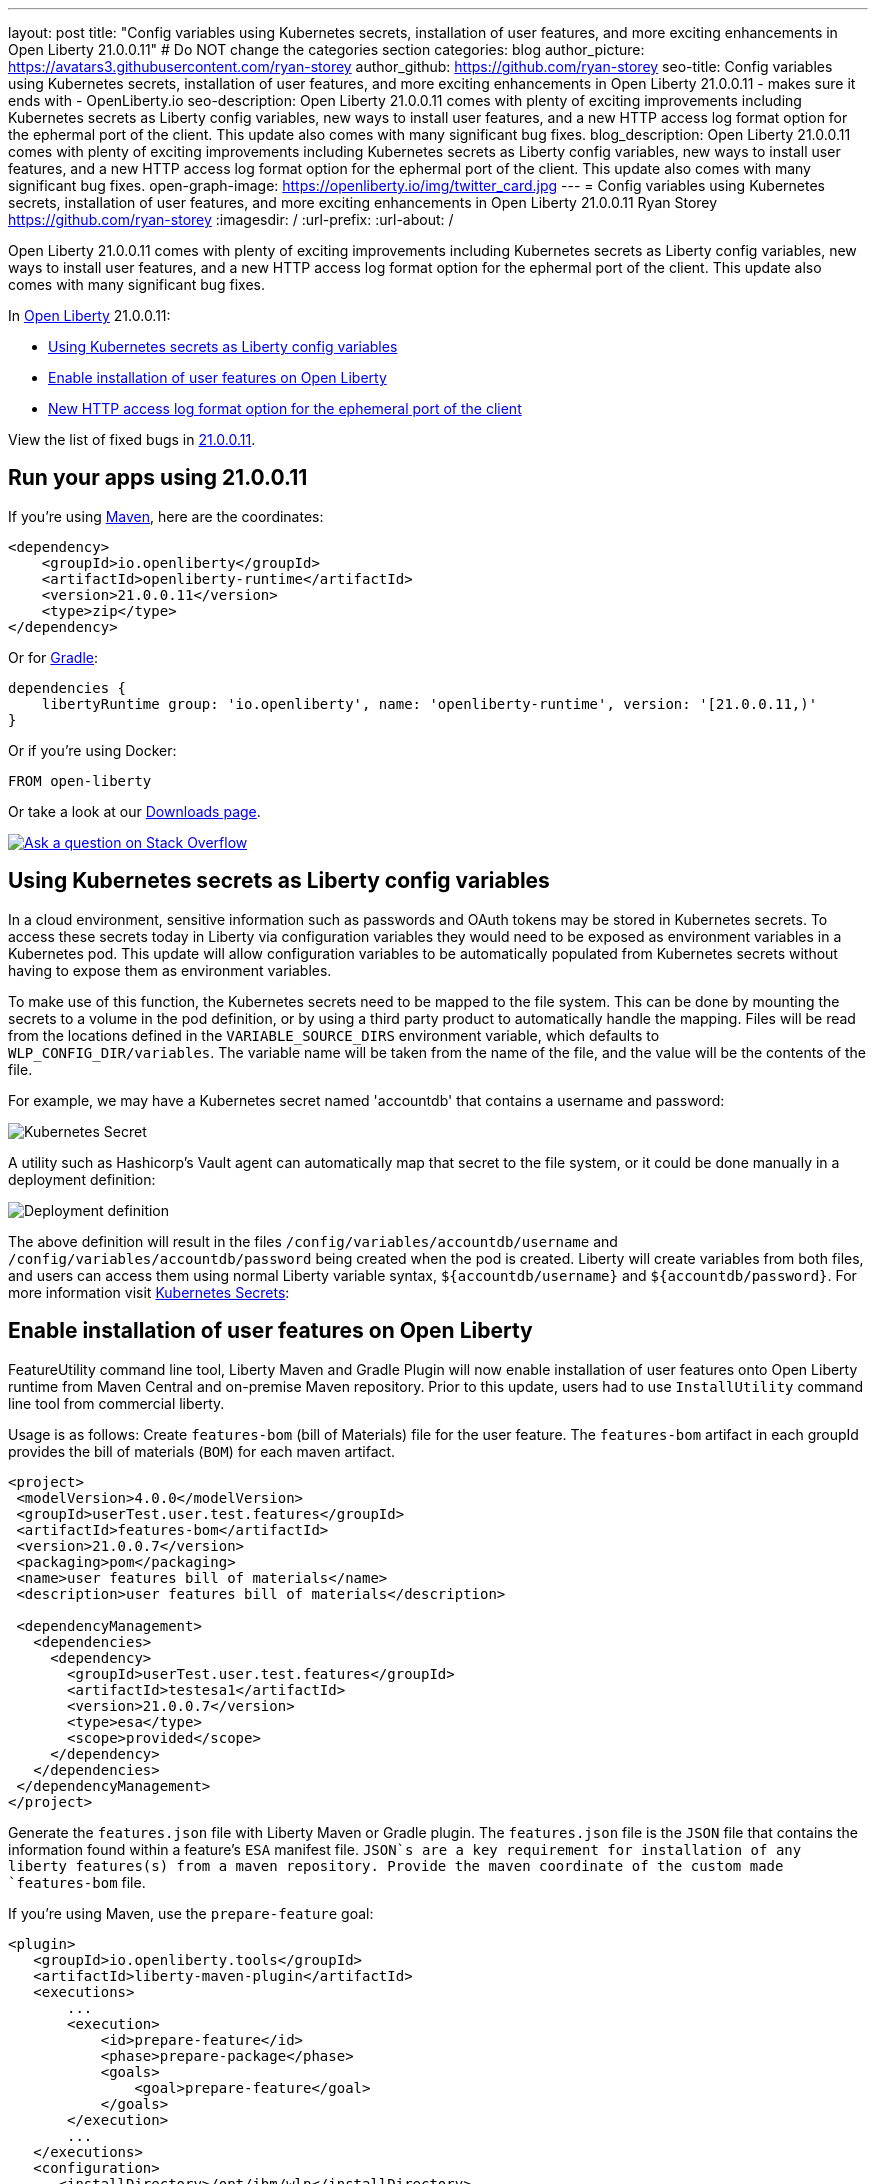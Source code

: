 ---
layout: post
title: "Config variables using Kubernetes secrets, installation of user features, and more exciting enhancements in Open Liberty 21.0.0.11"
# Do NOT change the categories section
categories: blog
author_picture: https://avatars3.githubusercontent.com/ryan-storey
author_github: https://github.com/ryan-storey
seo-title: Config variables using Kubernetes secrets, installation of user features, and more exciting enhancements in Open Liberty 21.0.0.11 - makes sure it ends with - OpenLiberty.io
seo-description: Open Liberty 21.0.0.11 comes with plenty of exciting improvements including Kubernetes secrets as Liberty config variables, new ways to install user features, and a new HTTP access log format option for the ephermal port of the client. This update also comes with many significant bug fixes.
blog_description: Open Liberty 21.0.0.11 comes with plenty of exciting improvements including Kubernetes secrets as Liberty config variables, new ways to install user features, and a new HTTP access log format option for the ephermal port of the client. This update also comes with many significant bug fixes.
open-graph-image: https://openliberty.io/img/twitter_card.jpg
---
= Config variables using Kubernetes secrets, installation of user features, and more exciting enhancements in Open Liberty 21.0.0.11
Ryan Storey <https://github.com/ryan-storey>
:imagesdir: /
:url-prefix:
:url-about: /
//Blank line here is necessary before starting the body of the post.

Open Liberty 21.0.0.11 comes with plenty of exciting improvements including Kubernetes secrets as Liberty config variables, new ways to install user features, and a new HTTP access log format option for the ephermal port of the client. This update also comes with many significant bug fixes.

In link:{url-about}[Open Liberty] 21.0.0.11:

* <<kubernetes_secrets, Using Kubernetes secrets as Liberty config variables>>
* <<user_features, Enable installation of user features on Open Liberty>>
* <<log_format, New HTTP access log format option for the ephemeral port of the client>>

View the list of fixed bugs in link:https://github.com/OpenLiberty/open-liberty/issues?q=label%3Arelease%3A21.0.0.11+label%3A%22release+bug%22[21.0.0.11].

[#run]
== Run your apps using 21.0.0.11

If you're using link:{url-prefix}/guides/maven-intro.html[Maven], here are the coordinates:

[source,xml]
----
<dependency>
    <groupId>io.openliberty</groupId>
    <artifactId>openliberty-runtime</artifactId>
    <version>21.0.0.11</version>
    <type>zip</type>
</dependency>
----

Or for link:{url-prefix}/guides/gradle-intro.html[Gradle]:

[source,gradle]
----
dependencies {
    libertyRuntime group: 'io.openliberty', name: 'openliberty-runtime', version: '[21.0.0.11,)'
}
----

Or if you're using Docker:

[source]
----
FROM open-liberty
----

Or take a look at our link:{url-prefix}/downloads/[Downloads page].

[link=https://stackoverflow.com/tags/open-liberty]
image::img/blog/blog_btn_stack.svg[Ask a question on Stack Overflow, align="center"]

[#kubernetes_secrets]
== Using Kubernetes secrets as Liberty config variables

In a cloud environment, sensitive information such as passwords and OAuth tokens may be stored in Kubernetes secrets. To access these secrets today in Liberty via configuration variables they would need to be exposed as environment variables in a Kubernetes pod. This update will allow configuration variables to be automatically populated from Kubernetes secrets without having to expose them as environment variables.

To make use of this function, the Kubernetes secrets need to be mapped to the file system. This can be done by mounting the secrets to a volume in the pod definition, or by using a third party product to automatically handle the mapping. Files will be read from the locations defined in the `VARIABLE_SOURCE_DIRS` environment variable, which defaults to `WLP_CONFIG_DIR/variables`. The variable name will be taken from the name of the file, and the value will be the contents of the file.

For example, we may have a Kubernetes secret named 'accountdb' that contains a username and password:

image::/img/blog/210011-kube-secrets-1.png[Kubernetes Secret,align="left"]

A utility such as Hashicorp's Vault agent can automatically map that secret to the file system, or it could be done manually in a deployment definition:

image::/img/blog/210011-kube-secrets-2.png[Deployment definition, align="left"]

The above definition will result in the files `/config/variables/accountdb/username` and `/config/variables/accountdb/password` being created when the pod is created. Liberty will create variables from both files, and users can access them using normal Liberty variable syntax, `${accountdb/username}` and `${accountdb/password}`.
For more information visit link:https://kubernetes.io/docs/concepts/configuration/secret/[Kubernetes Secrets]:

[#user_features]
== Enable installation of user features on Open Liberty

FeatureUtility command line tool, Liberty Maven and Gradle Plugin will now enable installation of user features onto Open Liberty runtime from Maven Central and on-premise Maven repository. Prior to this update, users had to use `InstallUtility` command line tool from commercial liberty.

Usage is as follows:
Create `features-bom` (bill of Materials) file for the user feature. The `features-bom` artifact in each groupId provides the bill of materials (`BOM`) for each maven artifact.

[source,xml]
----
<project>
 <modelVersion>4.0.0</modelVersion>
 <groupId>userTest.user.test.features</groupId>
 <artifactId>features-bom</artifactId>
 <version>21.0.0.7</version>
 <packaging>pom</packaging>
 <name>user features bill of materials</name>
 <description>user features bill of materials</description>

 <dependencyManagement>
   <dependencies>
     <dependency>
       <groupId>userTest.user.test.features</groupId>
       <artifactId>testesa1</artifactId>
       <version>21.0.0.7</version>
       <type>esa</type>
       <scope>provided</scope>
     </dependency>
   </dependencies>
 </dependencyManagement>
</project>
----

Generate the `features.json` file with Liberty Maven or Gradle plugin. The `features.json` file is the `JSON` file that contains the information found within a feature's `ESA` manifest file. `JSON`s are a key requirement for installation of any liberty features(s) from a maven repository. Provide the maven coordinate of the custom made `features-bom` file.

If you’re using Maven, use the `prepare-feature` goal:

[source,xml]
----
<plugin>
   <groupId>io.openliberty.tools</groupId>
   <artifactId>liberty-maven-plugin</artifactId>
   <executions>
       ...
       <execution>
           <id>prepare-feature</id>
           <phase>prepare-package</phase>
           <goals>
               <goal>prepare-feature</goal>
           </goals>
       </execution>
       ...
   </executions>
   <configuration>
      <installDirectory>/opt/ibm/wlp</installDirectory>
      <serverName>test</serverName>
   </configuration>
</plugin>

<dependencyManagement>
   <dependencies>
     <dependency>
       <groupId>userTest.user.test.features</groupId>
       <artifactId>features-bom</artifactId>
       <version>21.0.0.7</version>
       <type>pom</type>
     </dependency>
   </dependencies>
 </dependencyManagement>
----

Or for Gradle, use the `prepareFeature` task:

[source]
----
dependencies {
    featuresBom 'userTest.user.test.features:features-bom:19.0.0.8'
}
----

Install the user feature using the `featureUtility` command line tool, Liberty Maven or Gradle plugin. Provide the maven coordinate of the custom made `features-bom` file.

|===
|Tool               |  Usage

|featureUtility | `featureUtility installFeature testesa1 --featuresBom=userTest.user.test.features:features-bom:19.0.0.8` 
|Maven Plugin| `install-feature`with features-bom dependency 
|Gradle Plugin| `installFeature` with featuresBom dependency
|===

[#log_format]
== New HTTP access log format option for the ephemeral port of the client

When using the link:https://www.openliberty.io/docs/21.0.0.10/access-logging.html[HTTP access log], it's sometimes useful to print the ephemeral port of the client for each incoming HTTP request to directly correlate to network trace in a lightweight way.

Previously, the main way to correlate HTTP requests to network trace used WebContainer trace which is quite heavy. The new `%{remote}p` HTTP access log format option allows for a lightweight way to correlate to network trace to help investigate network errors or performance issues. A TCP socket is uniquely identified by the tuple (local IP, local port, remote IP, remote port). In the case of Liberty as an HTTP server, the client uses a local ephemeral port and this is the key to uniquely identifying the request in the network trace.

Add the `%{remote}p` format option to the HTTP access log configuration (`<accessLogging />`). For example:

[source, xml]
----
<httpEndpoint id="defaultHttpEndpoint" httpPort="9080" httpsPort="9443">
  <accessLogging filepath="${server.output.dir}/logs/http_access.log" logFormat="%h %u %t &quot;%r&quot; %s %b %D %{R}W %{remote}p %p" />
</httpEndpoint>
----

Example log entry written to `http_access.log`:

[source]
----
127.0.0.1 - [16/Aug/2021:10:42:24 -0700] "GET /swat/ HTTP/1.1" 200 21983 5625 3708 59212 9080
----

In this example, `59212` is the client's ephemeral port and `9080` is the Liberty HTTP port. Here is an example Wireshark network capture showing the same conversation:

image::/img/blog/210011-log-format.png[An example Wireshark network capture,width=70%,align="center"]

To find out more visit link:https://www.openliberty.io/docs/latest/access-logging.html[HTTP access logging] in the Open Liberty documentation.

[#bugs]
== Notable bugs fixed in this release

We’ve spent some time fixing bugs. The following sections describe just some of the issues resolved in this release. If you’re interested, here’s the  link:https://github.com/OpenLiberty/open-liberty/issues?q=label%3Arelease%3A21.0.0.11+label%3A%22release+bug%22[full list of bugs fixed in 21.0.0.11].

* link:https://github.com/OpenLiberty/open-liberty/issues/18866[Fix PasswordUtil.passwordEncode() with "hash" option]
+
Previously, the `PasswordUtil` `passwordEncode()` with the "hash" option was not working, as the api returned null.
There was an issue with the API code where some default information needed to hash the data was not getting populated.
This bug was fixed so that `PasswordUtil.passwordEncode(password, "hash")` now returns a hashed string. The method was returning null due to missing information needed to create the hashed string. The default values for the missing information was not being used.

* link:https://github.com/OpenLiberty/open-liberty/issues/18674[HTTP/2 streams closed due to client window update delay]
+
Liberty's HTTP/2 implementation enforces a non-configurable timeout for pending writes that are waiting for a window update from the client. That is, when a stream cannot write data due to a window size limitation, then the stream will only wait for the timeout period for a window update to arrive from the client - and once that deadline elapses the stream is reset. Previously this timeout was ~8s, which is insufficient for some scenarios - Liberty should've waited for at least the configured `writeTimeout` period. This issue has now been fixed, and streams waiting on write window updates are closed less aggressively by Liberty, and streams are no longer closed before the `writeTimeout` period has elapsed.

* link:https://github.com/OpenLiberty/open-liberty/issues/17972[@Schema(multipleOf = ) can throw NumberFormatException in mpOpenAPI-2.0 feature]
Previously, when certain non-integer numbers were used as the value for `@Schema.multipleOf`, no OpenAPI documentation was produced and the following error was seen in the log:
+
[source]
----
CWWKO1661E: An error occurred when processing application <application name> and an OpenAPI document was not produced. The error was: java.lang.NumberFormatException.
----
+
This was caused by a bit manipulation bug in Jandex and was fixed by updating to the latest version.

* link:https://github.com/OpenLiberty/open-liberty/issues/18492[gRPC service registration broken for EAR deployments]
+
Previously, `gRPC` services deployed on Liberty via `grpc-1.0` were not registered correctly when they were embedded in an `EAR` (rather than a `WAR`). This resulted in the services never being made available. Additionally, the following `FFDC` would be logged:
+
[source]
----
Exception = com.ibm.wsspi.adaptable.module.UnableToAdaptException
Source = io.openliberty.grpc.internal.servlet.GrpcServerComponent
probeid = 230
Stack Dump = com.ibm.wsspi.adaptable.module.UnableToAdaptException: CWWKM0453E: WebSphere Application Server internal error occurred. Please contact WebSphere Application Server support with the following data: Container is not a module com.ibm.ws.adaptable.module.internal.InterpretedContainerImpl@1e2a2e4f ( <app_location_and_name> )
	at com.ibm.ws.container.service.annocache.internal.WebAnnotationsAdapterImpl.adapt(WebAnnotationsAdapterImpl.java:54)
	at com.ibm.ws.container.service.annocache.internal.WebAnnotationsAdapterImpl.adapt(WebAnnotationsAdapterImpl.java:33)
	at com.ibm.ws.adaptable.module.internal.AdapterFactoryServiceImpl.adapt(AdapterFactoryServiceImpl.java:200)
	at com.ibm.ws.adaptable.module.internal.AdaptableContainerImpl.adapt(AdaptableContainerImpl.java:174)
	at com.ibm.ws.adaptable.module.internal.InterpretedContainerImpl.adapt(InterpretedContainerImpl.java:203)
	at com.ibm.ws.container.service.annocache.AnnotationsBetaHelper.getWebAnnotations(AnnotationsBetaHelper.java:268)
	at io.openliberty.grpc.internal.servlet.GrpcServerComponent.initServicesHelper(GrpcServerComponent.java:243)
        ...
----
+
This issue has now been resolved, meaning that the `gRPC` services should start as expected and no `FFDC`s should be logged.

* link:https://github.com/OpenLiberty/open-liberty/issues/13990[SAML JSP gets unexpected 500 error due to ClassCastException]
+
Previously, the SAML JSP would get an unexpected 500 error, as a ClassCastException was returned instead of a normal SAML error during certain SAML SSO login errors. The issue was caused by a 'jarentry' being handled by the wrong classload processor. However, this issue has now been fixed and it will now be handled by the correct bundle processor. Note that 'jar' types are still handled correctly.

* link:https://github.com/OpenLiberty/open-liberty/issues/16598[ServletContainerInitializer is passed invalid @HandlesTypes classes]
+

* link:https://github.com/OpenLiberty/open-liberty/issues/18419[ExpressionFactory#getClassNameServices fails if META-INF/services/javax.el.ExpressionFactory contains comments]
+
Previously, link:https://github.com/OpenLiberty/open-liberty/blob/2fd4a880754c37a988c5ed9ac4f1ea5988e465d6/dev/com.ibm.websphere.javaee.el.3.0/src/javax/el/ExpressionFactory.java#L406[ExpressionFactory#getClassNameServices(ClassLoader tccl)] failed when `META-INF/services/javax.el.ExpressionFactory` did not contain a qualified class name in its first line.
This was an issue, if the files contained comments, like link:https://mvnrepository.com/artifact/org.apache.tomcat.embed/tomcat-embed-el/9.0.52[tomcat-ebed-el] does:
+
[source]
----
# Licensed to the Apache Software Foundation (ASF) under one or more
# contributor license agreements.  See the NOTICE file distributed with
# this work for additional information regarding copyright ownership.
# The ASF licenses this file to You under the Apache License, Version 2.0
# (the "License"); you may not use this file except in compliance with
# the License.  You may obtain a copy of the License at
#
#     http://www.apache.org/licenses/LICENSE-2.0
#
# Unless required by applicable law or agreed to in writing, software
# distributed under the License is distributed on an "AS IS" BASIS,
# WITHOUT WARRANTIES OR CONDITIONS OF ANY KIND, either express or implied.
# See the License for the specific language governing permissions and
# limitations under the License.

org.apache.el.ExpressionFactoryImpl
----
+
This was a problem with the el-3.0 implementation, and was fixed by porting over the patch in link:https://bz.apache.org/bugzilla/show_bug.cgi?id=64097[BZ 64097].

* link:https://github.com/OpenLiberty/open-liberty/issues/18411[Liberty message.log has repeating servlet lifecycle messages]
+
The following messages appeared many times in the Liberty log for certain apps that used JSP with a TLD file, beginning with 21.0.0.7.
+
[source]
----
SRVE0242I: [ ... ] Initialization successful.
SRVE0253I: [ ... ] Destroy successful.
----
+
Each time a JSP is accessed, if included files have been updated since last compile it causes a new JSP compile. This would cause the message: `SRVE0253I: [ ... ] Destroy successful`. The issue is that a `TLD` file under `/WEB-INF` in the `WAR` wasn't being checked correctly, causing it to appear to always be out of date, therefore causing the JSP to compile every time it is accessed and resulting in a `SRVE0253I`. In a heavily used app, the `SRVE0253I` might have caused excessive logging due to the frequency of its occurrence. The issue happened when `<applicationManager autoExpand="false"/>``. This issue has now been fixed, meaning that in the above scenario SRVE0253I does not occur.

== Get Open Liberty 21.0.0.11 now

Available through <<run,Maven, Gradle, Docker, and as a downloadable archive>>.
